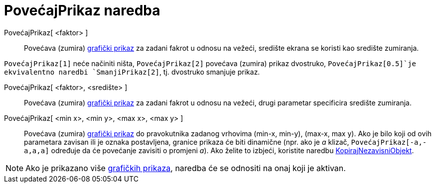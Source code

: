 = PovećajPrikaz naredba
:page-en: commands/ZoomIn
ifdef::env-github[:imagesdir: /hr/modules/ROOT/assets/images]

PovećajPrikaz[ <faktor> ]::
  Povećava (zumira) xref:/Grafički_prikaz.adoc[grafički prikaz] za zadani fakrot u odnosu na vežeći, središte ekrana se
  koristi kao središte zumiranja.

[EXAMPLE]
====

`++PovećajPrikaz[1]++` neće načiniti ništa, `++PovećajPrikaz[2]++` povećava (zumira) prikaz dvostruko,
`++PovećajPrikaz[0.5]++`je ekvivalentno naredbi `++SmanjiPrikaz[2]++`, tj. dvostruko smanjuje prikaz.

====

PovećajPrikaz[ <faktor>, <središte> ]::
  Povećava (zumira) xref:/Grafički_prikaz.adoc[grafički prikaz] za zadani fakrot u odnosu na vežeći, drugi parametar
  specificira središte zumiranja.
PovećajPrikaz[ <min x>, <min y>, <max x>, <max y> ]::
  Povećava (zumira) xref:/Grafički_prikaz.adoc[grafički prikaz] do pravokutnika zadanog vrhovima (min-x, min-y), (max-x,
  max y). Ako je bilo koji od ovih parametara zavisan ili je oznaka postavljena, granice prikaza će biti dinamične (npr.
  ako je _a_ klizač, `++PovećajPrikaz[-a,-a,a,a]++` određuje da će povećanje zavisiti o promjeni _a_). Ako želite to
  izbjeći, koristite naredbu xref:/commands/KopirajNezavisniObjekt.adoc[KopirajNezavisniObjekt].

[NOTE]
====

Ako je prikazano više xref:/Grafički_prikaz.adoc[grafičkih prikaza], naredba će se odnositi na onaj koji je aktivan.

====
